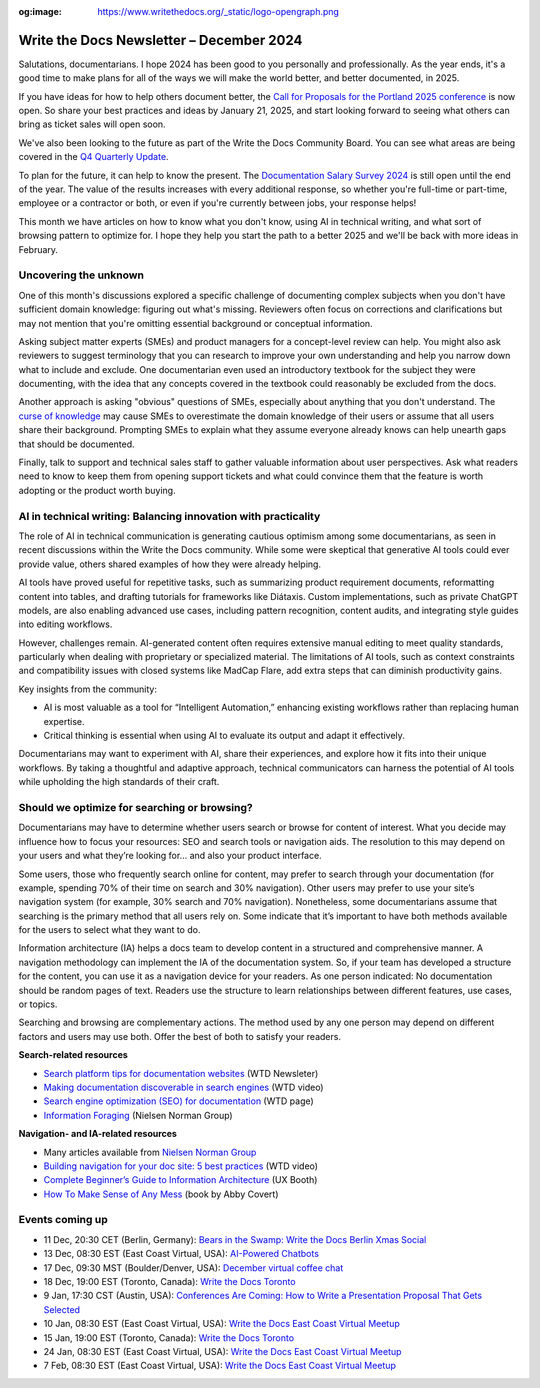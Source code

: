 :og:image: https://www.writethedocs.org/_static/logo-opengraph.png

.. post:: December 09, 2024
  :tags: newsletter

#########################################
Write the Docs Newsletter – December 2024
#########################################

Salutations, documentarians. I hope 2024 has been good to you personally and professionally. As the year ends, it's a good time to make plans for all of the ways we will make the world better, and better documented, in 2025.

If you have ideas for how to help others document better, the `Call for Proposals for the Portland 2025 conference <https://www.writethedocs.org/conf/portland/2025/cfp/>`__ is now open. So share your best practices and ideas by January 21, 2025, and start looking forward to seeing what others can bring as ticket sales will open soon.

We've also been looking to the future as part of the Write the Docs Community Board. You can see what areas are being covered in the `Q4 Quarterly Update <https://www.writethedocs.org/blog/2024-Q4-community-board/>`__.

To plan for the future, it can help to know the present. The `Documentation Salary Survey 2024 <https://salary-survey.writethedocs.org/>`__ is still open until the end of the year. The value of the results increases with every additional response, so whether you're full-time or part-time, employee or a contractor or both, or even if you're currently between jobs, your response helps!  

This month we have articles on how to know what you don't know, using AI in technical writing, and what sort of browsing pattern to optimize for. I hope they help you start the path to a better 2025 and we'll be back with more ideas in February.

----------------------
Uncovering the unknown
----------------------

One of this month's discussions explored a specific challenge of documenting complex subjects when you don't have sufficient domain knowledge: figuring out what's missing. Reviewers often focus on corrections and clarifications but may not mention that you're omitting essential background or conceptual information.

Asking subject matter experts (SMEs) and product managers for a concept-level review can help. You might also ask reviewers to suggest terminology that you can research to improve your own understanding and help you narrow down what to include and exclude. One documentarian even used an introductory textbook for the subject they were documenting, with the idea that any concepts covered in the textbook could reasonably be excluded from the docs.

Another approach is asking "obvious" questions of SMEs, especially about anything that you don't understand. The `curse of knowledge <https://en.m.wikipedia.org/wiki/Curse_of_knowledge>`__ may cause SMEs to overestimate the domain knowledge of their users or assume that all users share their background. Prompting SMEs to explain what they assume everyone already knows can help unearth gaps that should be documented.

Finally, talk to support and technical sales staff to gather valuable information about user perspectives. Ask what readers need to know to keep them from opening support tickets and what could convince them that the feature is worth adopting or the product worth buying.

---------------------------------------------------------------
AI in technical writing: Balancing innovation with practicality
---------------------------------------------------------------

The role of AI in technical communication is generating cautious optimism among some documentarians, as seen in recent discussions within the Write the Docs community. While some were skeptical that generative AI tools could ever provide value, others shared examples of how they were already helping.

AI tools have proved useful for repetitive tasks, such as summarizing product requirement documents, reformatting content into tables, and drafting tutorials for frameworks like Diátaxis. Custom implementations, such as private ChatGPT models, are also enabling advanced use cases, including pattern recognition, content audits, and integrating style guides into editing workflows.

However, challenges remain. AI-generated content often requires extensive manual editing to meet quality standards, particularly when dealing with proprietary or specialized material. The limitations of AI tools, such as context constraints and compatibility issues with closed systems like MadCap Flare, add extra steps that can diminish productivity gains.

Key insights from the community:

- AI is most valuable as a tool for “Intelligent Automation,” enhancing existing workflows rather than replacing human expertise.
- Critical thinking is essential when using AI to evaluate its output and adapt it effectively.

Documentarians may want to experiment with AI, share their experiences, and explore how it fits into their unique workflows. By taking a thoughtful and adaptive approach, technical communicators can harness the potential of AI tools while upholding the high standards of their craft.

---------------------------------------------
Should we optimize for searching or browsing?
---------------------------------------------

Documentarians may have to determine whether users search or browse for content of interest. What you decide may influence how to focus your resources: SEO and search tools or navigation aids. The resolution to this may depend on your users and what they’re looking for... and also your product interface.

Some users, those who frequently search online for content, may prefer to search through your documentation (for example, spending 70% of their time on search and 30% navigation). Other users may prefer to use your site’s navigation system (for example, 30% search and 70% navigation). Nonetheless, some documentarians assume that searching is the primary method that all users rely on. Some indicate that it’s important to have both methods available for the users to select what they want to do. 

Information architecture (IA) helps a docs team to develop content in a structured and comprehensive manner. A navigation methodology can implement the IA of the documentation system. So, if your team has developed a structure for the content, you can use it as a navigation device for your readers. As one person indicated: No documentation should be random pages of text. Readers use the structure to learn relationships between different features, use cases, or topics.

Searching and browsing are complementary actions. The method used by any one person may depend on different factors and users may use both. Offer the best of both to satisfy your readers.

**Search-related resources**

* `Search platform tips for documentation websites <https://www.writethedocs.org/blog/newsletter-june-2024/#search-platform-tips-for-documentation-websites>`_  (WTD Newsleter)
* `Making documentation discoverable in search engines <https://www.writethedocs.org/videos/prague/2020/making-documentation-discoverable-in-search-engines-myriam-jessier/>`_ (WTD video)
* `Search engine optimization (SEO) for documentation <https://www.writethedocs.org/guide/seo/>`_ (WTD page)
* `Information Foraging <https://www.nngroup.com/articles/information-foraging/>`_ (Nielsen Norman Group)

**Navigation- and IA-related resources**

* Many articles available from `Nielsen Norman Group <https://www.nngroup.com/search/?q=information+architecture&searchSubmit=Search>`__
* `Building navigation for your doc site: 5 best practices <https://www.writethedocs.org/videos/na/2017/building-navigation-for-your-doc-site-5-best-practices-tom-johnson/>`__ (WTD video)
* `Complete Beginner’s Guide to Information Architecture <https://uxbooth.com/articles/complete-beginners-guide-to-information-architecture/>`__ (UX Booth)
* `How To Make Sense of Any Mess <https://abbycovert.com/make-sense/>`_ (book by Abby Covert)

----------------
Events coming up
----------------

- 11 Dec, 20:30 CET (Berlin, Germany): `Bears in the Swamp: Write the Docs Berlin Xmas Social <https://www.meetup.com/write-the-docs-berlin/events/304651076/>`__
- 13 Dec, 08:30 EST (East Coast Virtual, USA): `AI-Powered Chatbots <https://www.meetup.com/write-the-docs-florida/events/303544535/>`__
- 17 Dec, 09:30 MST (Boulder/Denver, USA): `December virtual coffee chat <https://www.meetup.com/write-the-docs-boulder-denver/events/304905201/>`__
- 18 Dec, 19:00 EST (Toronto, Canada): `Write the Docs Toronto  <https://www.meetup.com/write-the-docs-toronto/events/304560659/>`__
- 9 Jan, 17:30 CST (Austin, USA): `Conferences Are Coming: How to Write a Presentation Proposal That Gets Selected <https://www.meetup.com/writethedocs-atx-meetup/events/304779137/>`__
- 10 Jan, 08:30 EST (East Coast Virtual, USA): `Write the Docs East Coast Virtual Meetup <https://www.meetup.com/ne-write-the-docs/events/304952794/>`__
- 15 Jan, 19:00 EST (Toronto, Canada): `Write the Docs Toronto  <https://www.meetup.com/write-the-docs-toronto/events/mnpqgsyhccbtb/>`__
- 24 Jan, 08:30 EST (East Coast Virtual, USA): `Write the Docs East Coast Virtual Meetup <https://www.meetup.com/ne-write-the-docs/events/vxkgptyhccbgc/>`__
- 7 Feb, 08:30 EST (East Coast Virtual, USA): `Write the Docs East Coast Virtual Meetup <https://www.meetup.com/ne-write-the-docs/events/vxkgptyhcdbkb/>`__
